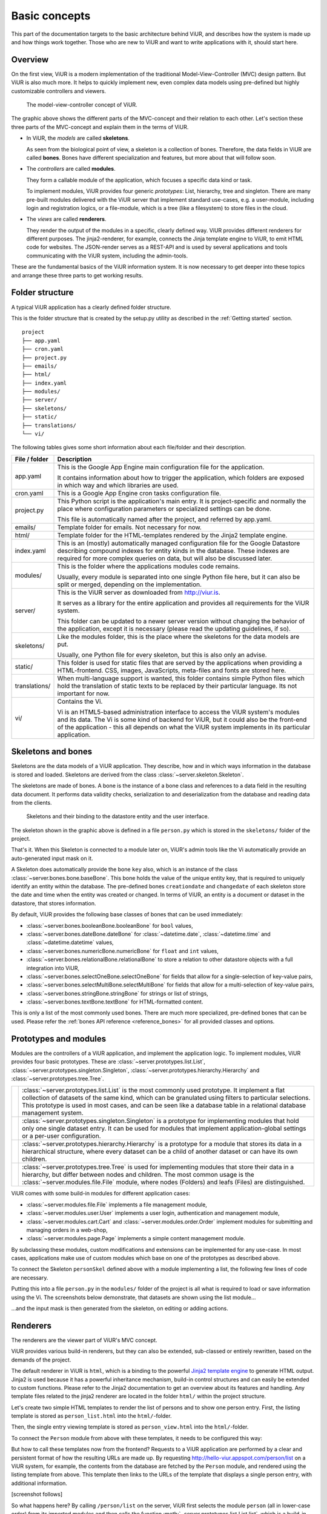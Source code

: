 ##############
Basic concepts
##############

This part of the documentation targets to the basic architecture behind ViUR, and describes how the system is made up and how things work together. Those who are new to ViUR and want to write applications with it, should start here.

========
Overview
========

On the first view, ViUR is a modern implementation of the traditional Model-View-Controller (MVC) design pattern. But ViUR is also much more. It helps to quickly implement new, even complex data models using pre-defined but highly customizable controllers and viewers.

.. figure:: images/basics-overview.png
   :scale: 60%
   :alt: This is a picture of the ViUR MVC architecture.

   The model-view-controller concept of ViUR.

The graphic above shows the different parts of the MVC-concept and their relation to each other.
Let's section these three parts of the MVC-concept and explain them in the terms of ViUR.

- In ViUR, the *models* are called **skeletons**.

  As seen from the biological point of view, a skeleton is a collection of bones. Therefore, the data fields in ViUR are called **bones**. Bones have different specialization and features, but more about that will follow soon.

- The *controllers* are called **modules**.

  They form a callable module of the application, which focuses a specific data kind or task.

  To implement modules, ViUR provides four generic *prototypes*: List, hierarchy, tree and singleton. There are many pre-built modules delivered with the ViUR server that implement standard use-cases, e.g. a user-module, including login and registration logics, or a file-module, which is a tree (like a filesystem) to store files in the cloud.

- The *views* are called **renderers**.

  They render the output of the modules in a specific, clearly defined way. ViUR provides different renderers for different purposes. The jinja2-renderer, for example,  connects the Jinja template engine to ViUR, to emit HTML code for websites. The JSON-render serves as a REST-API and is used by several applications and tools communicating with the ViUR system, including the admin-tools.

These are the fundamental basics of the ViUR information system. It is now necessary to get deeper into these topics and arrange these three parts to get working results.

================
Folder structure
================

A typical ViUR application has a clearly defined folder structure.

This is the folder structure that is created by the setup.py utility as described in the :ref:`Getting started` section.

::

	project
	├── app.yaml
	├── cron.yaml
	├── project.py
	├── emails/
	├── html/
	├── index.yaml
	├── modules/
	├── server/
	├── skeletons/
	├── static/
	├── translations/
	└── vi/


The following tables gives some short information about each file/folder and their description.

=============   =================================================================================
File / folder   Description
=============   =================================================================================
app.yaml        This is the Google App Engine main configuration file for the application.

                It contains information about how to trigger the application, which folders are exposed in which way and which libraries are used.

cron.yaml       This is a Google App Engine cron tasks configuration file.

project.py      This Python script is the application's main entry. It is project-specific and normally the place where configuration parameters or specialized settings can be done.

                This file is automatically named after the project, and referred by app.yaml.

emails/         Template folder for emails. Not necessary for now.

html/           Template folder for the HTML-templates rendered by the Jinja2 template engine.

index.yaml      This is an (mostly) automatically managed configuration file for the Google Datastore describing compound indexes for entity kinds in the database. These indexes are required for more complex queries on data, but will also be discussed later.

modules/        This is the folder where the applications modules code remains.

                Usually, every module is separated into one single Python file here, but it can also be split or merged, depending on the implementation.

server/         This is the ViUR server as downloaded from `<http://viur.is>`_.

                It serves as a library for the entire application and provides all requirements for the ViUR system.

                This folder can be updated to a newer server version without changing the behavior of the application, except it is necessary (please read the updating guidelines, if so).

skeletons/      Like the modules folder, this is the place where the skeletons for the data models are put.

                Usually, one Python file for every skeleton, but this is also only an advise.

static/         This folder is used for static files that are served by the applications when providing a HTML-frontend. CSS, images, JavaScripts, meta-files and fonts are stored here.

translations/   When multi-language support is wanted, this folder contains simple Python files which hold the translation of static texts to be replaced by their particular language. Its not important for now.

vi/             Contains the Vi.

                Vi is an HTML5-based administration interface to access the ViUR system's modules and its data. The Vi is some kind of backend for ViUR, but it could also be the front-end of the application - this all depends on what the ViUR system implements in its particular application.
=============   =================================================================================

===================
Skeletons and bones
===================

Skeletons are the data models of a ViUR application. They describe, how and in which ways information in the database is stored and loaded. Skeletons are derived from the class :class:`~server.skeleton.Skeleton`.

The skeletons are made of bones. A bone is the instance of a bone class and references to a data field in the resulting data document. It performs data validity checks, serialization to and deserialization from the database and reading data from the clients.

.. figure:: images/basics-skeleton.png
   :scale: 60%
   :alt: A picture showing how Skeletons work.

   Skeletons and their binding to the datastore entity and the user interface.

The skeleton shown in the graphic above is defined in a file ``person.py`` which is stored in the ``skeletons/`` folder of the project.

.. code-block:: python
   :caption: skeletons/person.py

   #-*- coding: utf-8 -*-
   from server.skeleton import Skeleton
   from server.bones import *

   class personSkel(Skeleton):
      name = stringBone(descr="Name")
      age = numericBone(descr="Age")

That's it. When this Skeleton is connected to a module later on, ViUR's admin tools like the Vi automatically provide an auto-generated input mask on it.

A Skeleton does automatically provide the bone ``key`` also, which is an instance of the class :class:`~server.bones.bone.baseBone`. This bone holds the value of the unique entity key, that is required to uniquely identify an entity within the database. The pre-defined bones ``creationdate`` and ``changedate`` of each skeleton store the date and time when the entity was created or changed. In terms of ViUR, an entity is a document or dataset in the datastore, that stores information.

By default, ViUR provides the following base classes of bones that can be used immediately:

- :class:`~server.bones.booleanBone.booleanBone` for ``bool`` values,
- :class:`~server.bones.dateBone.dateBone` for :class:`~datetime.date`, :class:`~datetime.time` and :class:`~datetime.datetime` values,
- :class:`~server.bones.numericBone.numericBone` for ``float`` and ``int`` values,
- :class:`~server.bones.relationalBone.relationalBone` to store a relation to other datastore objects with a full integration into ViUR,
- :class:`~server.bones.selectOneBone.selectOneBone` for fields that allow for a single-selection of key-value pairs,
- :class:`~server.bones.selectMultiBone.selectMultiBone` for fields that allow for a multi-selection of key-value pairs,
- :class:`~server.bones.stringBone.stringBone` for strings or list of strings,
- :class:`~server.bones.textBone.textBone` for HTML-formatted content.

This is only a list of the most commonly used bones. There are much more specialized, pre-defined bones that can be used.
Please refer the :ref:`bones API reference <reference_bones>` for all provided classes and options.

======================
Prototypes and modules
======================

Modules are the controllers of a ViUR application, and implement the application logic. To implement modules, ViUR provides four basic prototypes. These are :class:`~server.prototypes.list.List`, :class:`~server.prototypes.singleton.Singleton`, :class:`~server.prototypes.hierarchy.Hierarchy` and :class:`~server.prototypes.tree.Tree`.

.. |icon_list| image:: images/list.svg
   :width: 45px
   :height: 45px

.. |icon_singleton| image:: images/singleton.svg
   :width: 45px
   :height: 45px

.. |icon_hierarchy| image:: images/hierarchy.svg
   :width: 45px
   :height: 45px

.. |icon_tree| image:: images/tree.svg
   :width: 45px
   :height: 45px

.. rst-class:: icon-table
==================  ===============================================================================
|icon_list|         :class:`~server.prototypes.list.List` is the most commonly used prototype. It implement a flat collection of datasets of the same kind, which can be granulated using filters to particular selections. This prototype is used in most cases, and can be seen like a database table in a relational database management system.

|icon_singleton|    :class:`~server.prototypes.singleton.Singleton` is a prototype for implementing modules that hold only one single dataset entry. It can be used for modules that implement application-global settings or a per-user configuration.

|icon_hierarchy|    :class:`~server.prototypes.hierarchy.Hierarchy` is a prototype for a module that stores its data in a hierarchical structure, where every dataset can be a child of another dataset or can have its own children.

|icon_tree|         :class:`~server.prototypes.tree.Tree` is used for implementing modules that store their data in a hierarchy, but differ between nodes and children. The most common usage is the :class:`~server.modules.file.File` module, where nodes (Folders) and leafs (Files) are distinguished.
==================  ===============================================================================

ViUR comes with some build-in modules for different application cases:

- :class:`~server.modules.file.File` implements a file management module,
- :class:`~server.modules.user.User` implements a user login, authentication and management module,
- :class:`~server.modules.cart.Cart` and :class:`~server.modules.order.Order` implement modules for submitting and managing orders in a web-shop,
- :class:`~server.modules.page.Page` implements a simple content management module.

By subclassing these modules, custom modifications and extensions can be implemented for any use-case. In most cases, applications make use of custom modules which base on one of the prototypes as described above.

To connect the Skeleton ``personSkel`` defined above with a module implementing a list, the following few lines of code are necessary.

.. code-block:: python
   :caption: modules/person.py

   #-*- coding: utf-8 -*-
   from server.prototypes import List

   class Person(List):
      pass

Putting this into a file ``person.py`` in the ``modules/`` folder of the project is all what is required to load or save information using the Vi. The screenshots below demonstrate, that datasets are shown using the list module...

.. image:: images/basics-vi.png
   :scale: 60%
   :alt: The Vi in action: Showing a list module.

...and the input mask is then generated from the skeleton, on editing or adding actions.

.. image:: images/basics-vi2.png
   :scale: 60%
   :alt: The Vi in action: Editing an entry.

=========
Renderers
=========

The renderers are the viewer part of ViUR's MVC concept.

ViUR provides various build-in renderers, but they can also be extended, sub-classed or entirely rewritten, based on the demands of the project.

The default renderer in ViUR is ``html``, which is a binding to the powerful `Jinja2 template engine <http://jinja.pocoo.org/>`_ to generate HTML output. Jinja2 is used because it has a powerful inheritance mechanism, build-in control structures and can easily be extended to custom functions. Please refer to the Jinja2 documentation to get an overview about its features and handling. Any template files related to the jinja2 renderer are located in the folder ``html/`` within the project structure.

Let's create two simple HTML templates to render the list of persons and to show one person entry. First, the listing template is stored as ``person_list.html`` into the ``html/``-folder.

.. code-block:: html
   :caption: html/person_list.html

   {% extends "index.html" %}

   {% block content %}
       <ul>
       {% for skel in skellist %}
           <li>
               <a href="/person/view/{{skel.key}}">{{skel.name}}</a> is {{skel.age}} year{{"s" if skel.age != 1 }} old
           </li>
       {% endfor %}
       </ul>
   {% endblock %}

Then, the single entry viewing template is stored as ``person_view.html`` into the ``html/``-folder.

.. code-block:: html
   :caption: html/person_view.html

   {% extends "index.html" %}

   {% block content %}
       <h1>{{skel.name}}</h1>
       <strong>Entity:</strong> {{skel.key}}<br>
       <strong>Age:</strong> {{skel.age}}<br>
       <strong>Created at: </strong> {{skel.creationdate.strftime("%Y-%m-%d %H:%M")}}<br>
       <strong>Modified at: </strong> {{skel.changedate.strftime("%Y-%m-%d %H:%M")}}
   {% endblock %}

To connect the ``Person`` module from above with these templates, it needs to be configured this way:

.. code-block:: python
   :caption: modules/person.py

   #-*- coding: utf-8 -*-
   from server.prototypes import List

   class Person(List):
      viewTemplate = "person_view" # Name of the template to view one entry
      listTemplate = "person_list" # Name of the template to list entries

      def listFilter(self, filter):
         return filter # everyone can see everything!

But how to call these templates now from the frontend? Requests to a ViUR application are performed by a clear and persistent format of how the resulting URLs are made up. By requesting http://hello-viur.appspot.com/person/list on a ViUR system, for example, the contents from the database are fetched by the ``Person`` module, and rendered using the listing template from above. This template then links to the URLs of the template that displays a single person entry, with additional information.

[screenshot follows]

So what happens here? By calling ``/person/list`` on the server, ViUR first selects the module ``person`` (all in lower-case order) from its imported modules and then calls the function :meth:`~server.prototypes.list.List.list`, which is a build-in function of the :class:`~server.prototypes.list.List` module prototype. Because no explicit renderer was specified, the HTML-renderer ``jinja2`` is automatically selected, and renders the template specified by the ``listTemplate`` attribute assigned within the module. Same as with the viewing  function for a single entry: ViUR first selects the ``person`` module and then calls the build-in function :meth:`~server.prototypes.list.List.view`. The :meth:`~server.prototypes.list.List.view` function has one required parameter, which is the unique entity key of the entry requested.

You can simply attach other renders to a module by whitelisting it.

.. code-block:: python
   :caption: modules/person.py

   #-*- coding: utf-8 -*-
   from server.prototypes import List

   class Person(List):
      viewTemplate = "person_view" # Name of the template to view one entry
      listTemplate = "person_list" # Name of the template to list entries

      def listFilter(self, filter):
         return filter # everyone can see everything!

   Person.json = True #grant module access to json renderer also

If we granted module access also for the ``json`` renderer above, the same list can also be rendered as a well-formed JSON data structure by calling  http://hello-viur.appspot.com/json/person/list. The ``json`` as the first selector in the path selects the different renderer that should be used.

ViUR has a build-in access control management. By default, only users with the "root" access right or corresponding module
access rights are allowed to view or modify any data. In the module above, this default behavior is canceled by overriding
the function :meth:`~server.prototypes.list.List.listFilter`.
It returns a database filter for :meth:`~server.prototypes.list.List.list` function.
If None is returned, access is denied completely. Otherwhise ViUR will only list entries matching that filter.
As we just return the incoming filter object, information of this module can be seen by everyone.
Any other operations, like creating, editing or deleting entries, is still only granted to users with corresponding access rights.

